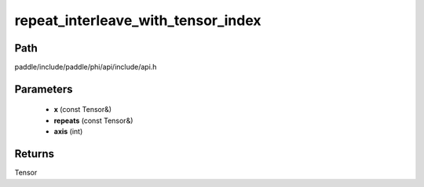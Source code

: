 .. _en_api_paddle_experimental_repeat_interleave_with_tensor_index:

repeat_interleave_with_tensor_index
-------------------------------

.. cpp:function:: Tensor repeat_interleave_with_tensor_index ( const Tensor & x , const Tensor & repeats , int axis ) 



Path
:::::::::::::::::::::
paddle/include/paddle/phi/api/include/api.h

Parameters
:::::::::::::::::::::
	- **x** (const Tensor&)
	- **repeats** (const Tensor&)
	- **axis** (int)

Returns
:::::::::::::::::::::
Tensor
